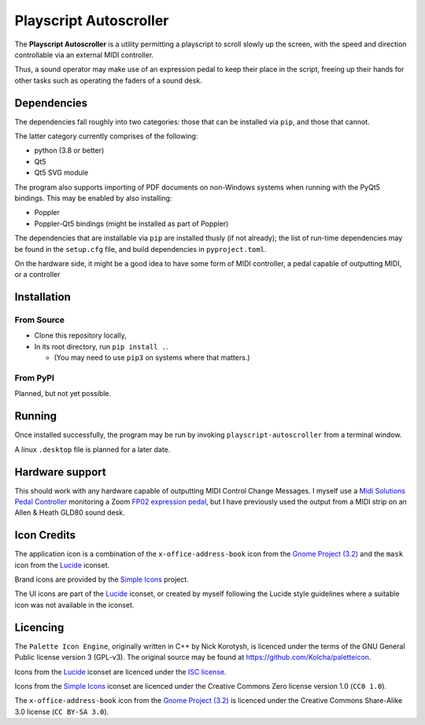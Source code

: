 
Playscript Autoscroller
=======================

The **Playscript Autoscroller** is a utility permitting a playscript to scroll
slowly up the screen, with the speed and direction controllable via an external
MIDI controller.

Thus, a sound operator may make use of an expression pedal to keep their place
in the script, freeing up their hands for other tasks such as operating the
faders of a sound desk.


Dependencies
------------

The dependencies fall roughly into two categories: those that can be installed
via ``pip``, and those that cannot.

The latter category currently comprises of the following:

* python (3.8 or better)
* Qt5
* Qt5 SVG module

The program also supports importing of PDF documents on non-Windows systems when
running with the PyQt5 bindings. This may be enabled by also installing:

* Poppler
* Poppler-Qt5 bindings (might be installed as part of Poppler)

The dependencies that are installable via ``pip`` are installed thusly (if not
already); the list of run-time dependencies may be found in the ``setup.cfg``
file, and build dependencies in ``pyproject.toml``.

On the hardware side, it might be a good idea to have some form of MIDI
controller, a pedal capable of outputting MIDI, or a controller


Installation
------------

From Source
"""""""""""

* Clone this repository locally,
* In its root directory, run ``pip install .``.

  - (You may need to use ``pip3`` on systems where that matters.)


From PyPI
"""""""""

Planned, but not yet possible.


Running
-------

Once installed successfully, the program may be run by invoking
``playscript-autoscroller`` from a terminal window.

A linux ``.desktop`` file is planned for a later date.


Hardware support
----------------

This should work with any hardware capable of outputting MIDI Control Change
Messages. I myself use a `Midi Solutions`_ `Pedal Controller`_ monitoring a
Zoom `FP02 expression pedal`_, but I have previously used the output from a MIDI
strip on an Allen & Heath GLD80 sound desk.


Icon Credits
------------

The application icon is a combination of the ``x-office-address-book`` icon from
the `Gnome Project (3.2)`_ and the ``mask`` icon from the Lucide_ iconset.

Brand icons are provided by the `Simple Icons`_ project.

The UI icons are part of the Lucide_ iconset, or created by myself following the
Lucide style guidelines where a suitable icon was not available in the iconset.


Licencing
---------

The ``Palette Icon Engine``, originally written in C++ by Nick Korotysh, is
licenced under the terms of the GNU General Public license version 3 (GPL-v3).
The original source may be found at https://github.com/Kolcha/paletteicon.

Icons from the Lucide_ iconset are licenced under the `ISC license`_.

Icons from the `Simple Icons`_ iconset are licenced under the Creative Commons
Zero license version 1.0 (``CC0 1.0``).

The ``x-office-address-book`` icon from the `Gnome Project (3.2)`_ is licenced
under the Creative Commons Share-Alike 3.0 license (``CC BY-SA 3.0``).


.. _FP02 Expression Pedal: https://www.zoom.co.jp/products/fp02m-expression-pedal
.. _Gnome Project (3.2): https://github.com/GNOME/adwaita-icon-theme/tree/gnome-3-20/src/fullcolor
.. _ISC License: https://github.com/lucide-icons/lucide/blob/main/LICENSE
.. _Lucide: https://github.com/lucide-icons/lucide
.. _Midi Solutions: https://midisolutions.com/about.htm
.. _Pedal Controller: https://midisolutions.com/prodped.htm
.. _Simple Icons: https://simpleicons.org/
